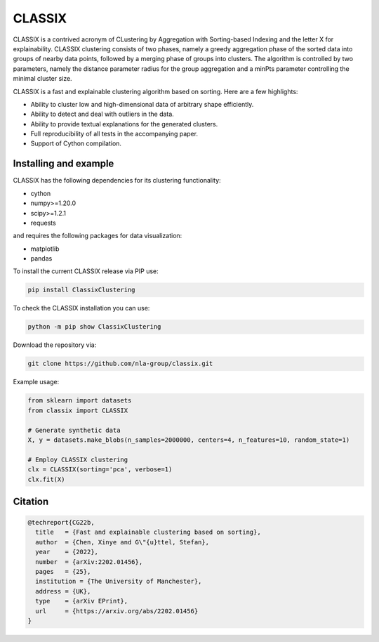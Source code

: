 =======
CLASSIX
=======

.. image:: https://codecov.io/gh/nla-group/classix/branch/master/graph/badge.svg?token=D4MQZS67H1
    :target: https://codecov.io/gh/nla-group/classix
    :alt: codecov
.. image:: https://img.shields.io/pypi/v/ClassixClustering?color=orange
    :target: https://pypi.org/project/ClassixClustering/
    :alt: pypi
.. image:: https://static.pepy.tech/badge/ClassixClustering
    :target: https://pypi.org/project/ClassixClustering/
    :alt: Download Status
.. image:: https://readthedocs.org/projects/classix/badge/?version=latest
    :target: https://classix.readthedocs.io/en/latest/?badge=latest
    :alt: Documentation Status
.. image:: https://img.shields.io/badge/License-MIT-yellow.svg
    :target: https://github.com/nla-group/classix/blob/master/LICENSE
    :alt: License: MIT
    
CLASSIX is a contrived acronym of CLustering by Aggregation with Sorting-based Indexing and the letter X for explainability. CLASSIX clustering consists of two phases, namely a greedy aggregation phase of the sorted data into groups of nearby data points, followed by a merging phase of groups into clusters. The algorithm is controlled by two parameters, namely the distance parameter radius for the group aggregation and a minPts parameter controlling the minimal cluster size.

CLASSIX is a fast and explainable clustering algorithm based on sorting. Here are a few highlights:

* Ability to cluster low and high-dimensional data of arbitrary shape efficiently.
* Ability to detect and deal with outliers in the data.
* Ability to provide textual explanations for the generated clusters.
* Full reproducibility of all tests in the accompanying paper.
* Support of Cython compilation.

-----------------------
Installing and example
-----------------------

CLASSIX has the following dependencies for its clustering functionality:

* cython
* numpy>=1.20.0
* scipy>=1.2.1
* requests

and requires the following packages for data visualization:

* matplotlib
* pandas


To install the current CLASSIX release via PIP use:

.. code:: bash
    
    pip install ClassixClustering

To check the CLASSIX installation you can use:

.. code:: bash
    
    python -m pip show ClassixClustering


Download the repository via:

.. code:: bash
    
    git clone https://github.com/nla-group/classix.git
    
    

Example usage:

.. code:: python

    from sklearn import datasets
    from classix import CLASSIX

    # Generate synthetic data
    X, y = datasets.make_blobs(n_samples=2000000, centers=4, n_features=10, random_state=1)

    # Employ CLASSIX clustering
    clx = CLASSIX(sorting='pca', verbose=1)
    clx.fit(X)


----------
Citation
----------

.. code:: bibtex

    @techreport{CG22b,
      title   = {Fast and explainable clustering based on sorting},
      author  = {Chen, Xinye and G\"{u}ttel, Stefan},
      year    = {2022},
      number  = {arXiv:2202.01456},
      pages   = {25},
      institution = {The University of Manchester},
      address = {UK},
      type    = {arXiv EPrint},
      url     = {https://arxiv.org/abs/2202.01456}
    }